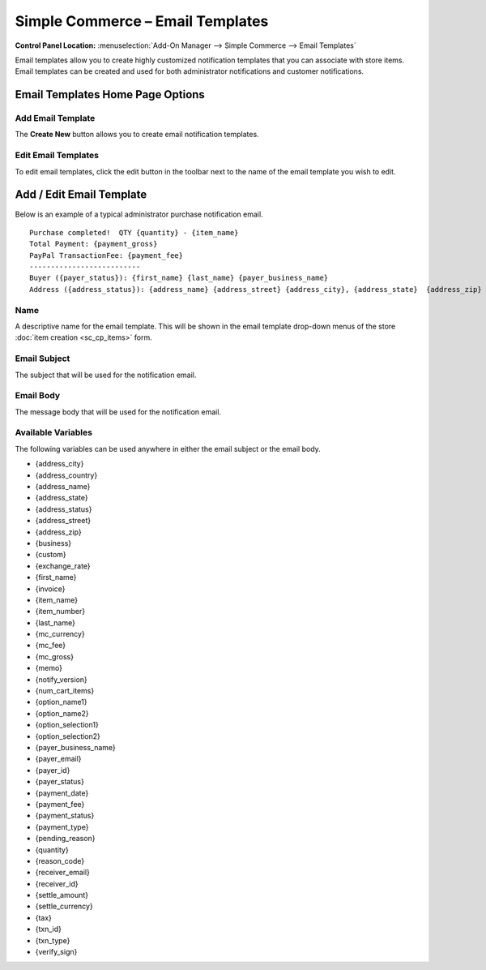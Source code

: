 Simple Commerce – Email Templates
=================================

.. rst-class:: cp-path

**Control Panel Location:** :menuselection:`Add-On Manager --> Simple Commerce --> Email Templates`

Email templates allow you to create highly customized notification
templates that you can associate with store items. Email templates can
be created and used for both administrator notifications and customer
notifications.

Email Templates Home Page Options
---------------------------------

Add Email Template
~~~~~~~~~~~~~~~~~~

The **Create New** button allows you to create email notification
templates.

Edit Email Templates
~~~~~~~~~~~~~~~~~~~~

To edit email templates, click the edit button in the toolbar next to the name of the email template you wish to edit.

Add / Edit Email Template
-------------------------

Below is an example of a typical administrator purchase notification
email. ::

  Purchase completed!  QTY {quantity} - {item_name}
  Total Payment: {payment_gross}
  PayPal TransactionFee: {payment_fee}
  --------------------------
  Buyer ({payer_status}): {first_name} {last_name} {payer_business_name}
  Address ({address_status}): {address_name} {address_street} {address_city}, {address_state}  {address_zip} {address_country}

Name
~~~~

A descriptive name for the email template. This will be shown in the
email template drop-down menus of the store :doc:`item
creation <sc_cp_items>` form.

Email Subject
~~~~~~~~~~~~~

The subject that will be used for the notification email.

Email Body
~~~~~~~~~~

The message body that will be used for the notification email.

Available Variables
~~~~~~~~~~~~~~~~~~~

The following variables can be used anywhere in either the email subject
or the email body.

-  {address\_city}
-  {address\_country}
-  {address\_name}
-  {address\_state}
-  {address\_status}
-  {address\_street}
-  {address\_zip}
-  {business}
-  {custom}
-  {exchange\_rate}
-  {first\_name}
-  {invoice}
-  {item\_name}
-  {item\_number}
-  {last\_name}
-  {mc\_currency}
-  {mc\_fee}
-  {mc\_gross}
-  {memo}
-  {notify\_version}
-  {num\_cart\_items}
-  {option\_name1}
-  {option\_name2}
-  {option\_selection1}
-  {option\_selection2}
-  {payer\_business\_name}
-  {payer\_email}
-  {payer\_id}
-  {payer\_status}
-  {payment\_date}
-  {payment\_fee}
-  {payment\_status}
-  {payment\_type}
-  {pending\_reason}
-  {quantity}
-  {reason\_code}
-  {receiver\_email}
-  {receiver\_id}
-  {settle\_amount}
-  {settle\_currency}
-  {tax}
-  {txn\_id}
-  {txn\_type}
-  {verify\_sign}
